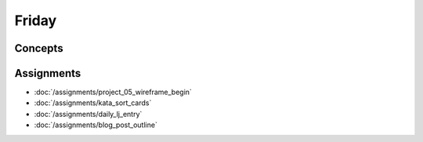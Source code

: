 .. slideconf::
    :autoslides: False

******
Friday
******

.. slide:: Course Presentations
    :level: 1

    This document contains no slides.

.. Readings
.. ========

.. These readings will support the work you begin on Monday

.. * `Session Handling in Pyramid <http://docs.pylonsproject.org/projects/pyramid/en/latest/narr/sessions.html>`_
.. * `Handle Security in Pyramid <http://docs.pylonsproject.org/projects/pyramid/en/latest/narr/security.html>`_

Concepts
========


Assignments
===========

* :doc:`/assignments/project_05_wireframe_begin`
* :doc:`/assignments/kata_sort_cards`
* :doc:`/assignments/daily_lj_entry`
* :doc:`/assignments/blog_post_outline`

